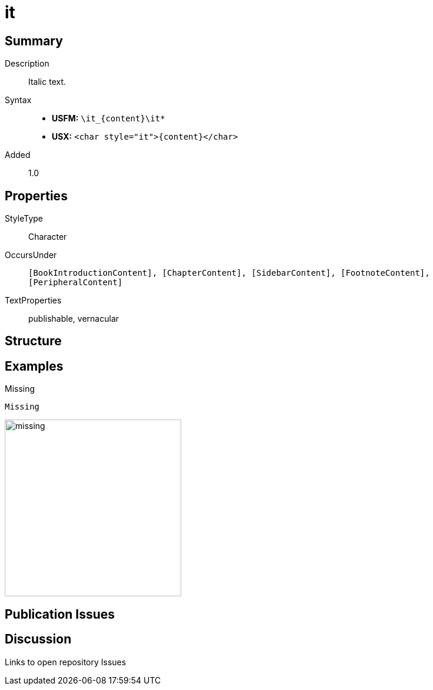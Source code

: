 = it
:description: Italic text
:url-repo: https://github.com/usfm-bible/tcdocs/blob/main/markers/char/it.adoc
ifndef::localdir[]
:source-highlighter: rouge
:localdir: ../
endif::[]
:imagesdir: {localdir}/images

// tag::public[]

== Summary

Description:: Italic text.
Syntax::
* *USFM:* `+\it_{content}\it*+`
* *USX:* `+<char style="it">{content}</char>+`
Added:: 1.0

== Properties

StyleType:: Character
OccursUnder:: `[BookIntroductionContent], [ChapterContent], [SidebarContent], [FootnoteContent], [PeripheralContent]`
TextProperties:: publishable, vernacular

== Structure

== Examples

.Missing
[source#src-char-it_1,usfm]
----
Missing
----

image::char/missing.jpg[,300]

== Publication Issues

// end::public[]

== Discussion

Links to open repository Issues